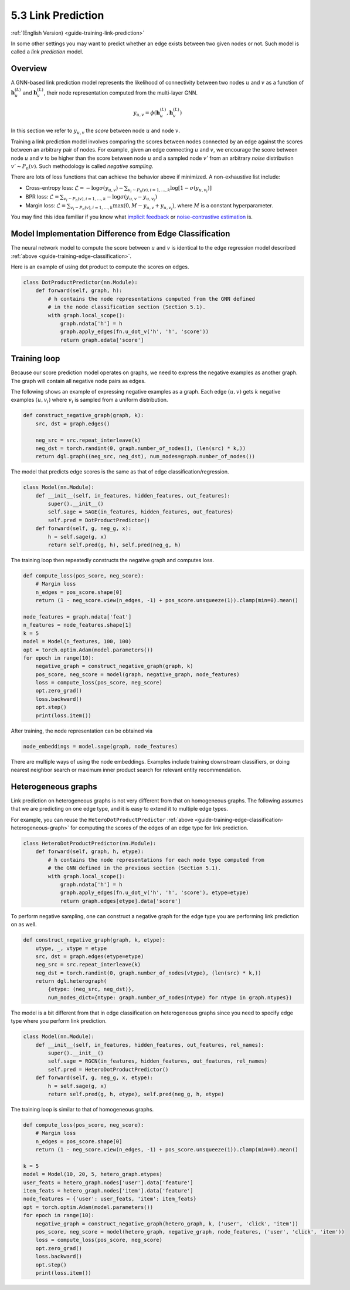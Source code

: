 .. _guide_cn-training-link-prediction:

5.3 Link Prediction
---------------------------

:ref:`(English Version) <guide-training-link-prediction>`

In some other settings you may want to predict whether an edge exists
between two given nodes or not. Such model is called a *link prediction*
model.

Overview
~~~~~~~~

A GNN-based link prediction model represents the likelihood of
connectivity between two nodes :math:`u` and :math:`v` as a function of
:math:`\boldsymbol{h}_u^{(L)}` and :math:`\boldsymbol{h}_v^{(L)}`, their
node representation computed from the multi-layer GNN.

.. math::


   y_{u,v} = \phi(\boldsymbol{h}_u^{(L)}, \boldsymbol{h}_v^{(L)})

In this section we refer to :math:`y_{u,v}` the *score* between node
:math:`u` and node :math:`v`.

Training a link prediction model involves comparing the scores between
nodes connected by an edge against the scores between an arbitrary pair
of nodes. For example, given an edge connecting :math:`u` and :math:`v`,
we encourage the score between node :math:`u` and :math:`v` to be higher
than the score between node :math:`u` and a sampled node :math:`v'` from
an arbitrary *noise* distribution :math:`v' \sim P_n(v)`. Such
methodology is called *negative sampling*.

There are lots of loss functions that can achieve the behavior above if
minimized. A non-exhaustive list include:

-  Cross-entropy loss:
   :math:`\mathcal{L} = - \log \sigma (y_{u,v}) - \sum_{v_i \sim P_n(v), i=1,\dots,k}\log \left[ 1 - \sigma (y_{u,v_i})\right]`
-  BPR loss:
   :math:`\mathcal{L} = \sum_{v_i \sim P_n(v), i=1,\dots,k} - \log \sigma (y_{u,v} - y_{u,v_i})`
-  Margin loss:
   :math:`\mathcal{L} = \sum_{v_i \sim P_n(v), i=1,\dots,k} \max(0, M - y_{u, v} + y_{u, v_i})`,
   where :math:`M` is a constant hyperparameter.

You may find this idea familiar if you know what `implicit
feedback <https://arxiv.org/ftp/arxiv/papers/1205/1205.2618.pdf>`__ or
`noise-contrastive
estimation <http://proceedings.mlr.press/v9/gutmann10a/gutmann10a.pdf>`__
is.

Model Implementation Difference from Edge Classification
~~~~~~~~~~~~~~~~~~~~~~~~~~~~~~~~~~~~~~~~~~~~~~~~~~~~~~~~

The neural network model to compute the score between :math:`u` and
:math:`v` is identical to the edge regression model described
:ref:`above <guide-training-edge-classification>`.

Here is an example of using dot product to compute the scores on edges.

.. code:: python

    class DotProductPredictor(nn.Module):
        def forward(self, graph, h):
            # h contains the node representations computed from the GNN defined
            # in the node classification section (Section 5.1).
            with graph.local_scope():
                graph.ndata['h'] = h
                graph.apply_edges(fn.u_dot_v('h', 'h', 'score'))
                return graph.edata['score']

Training loop
~~~~~~~~~~~~~

Because our score prediction model operates on graphs, we need to
express the negative examples as another graph. The graph will contain
all negative node pairs as edges.

The following shows an example of expressing negative examples as a
graph. Each edge :math:`(u,v)` gets :math:`k` negative examples
:math:`(u,v_i)` where :math:`v_i` is sampled from a uniform
distribution.

.. code:: python

    def construct_negative_graph(graph, k):
        src, dst = graph.edges()
    
        neg_src = src.repeat_interleave(k)
        neg_dst = torch.randint(0, graph.number_of_nodes(), (len(src) * k,))
        return dgl.graph((neg_src, neg_dst), num_nodes=graph.number_of_nodes())

The model that predicts edge scores is the same as that of edge
classification/regression.

.. code:: python

    class Model(nn.Module):
        def __init__(self, in_features, hidden_features, out_features):
            super().__init__()
            self.sage = SAGE(in_features, hidden_features, out_features)
            self.pred = DotProductPredictor()
        def forward(self, g, neg_g, x):
            h = self.sage(g, x)
            return self.pred(g, h), self.pred(neg_g, h)

The training loop then repeatedly constructs the negative graph and
computes loss.

.. code:: python

    def compute_loss(pos_score, neg_score):
        # Margin loss
        n_edges = pos_score.shape[0]
        return (1 - neg_score.view(n_edges, -1) + pos_score.unsqueeze(1)).clamp(min=0).mean()
    
    node_features = graph.ndata['feat']
    n_features = node_features.shape[1]
    k = 5
    model = Model(n_features, 100, 100)
    opt = torch.optim.Adam(model.parameters())
    for epoch in range(10):
        negative_graph = construct_negative_graph(graph, k)
        pos_score, neg_score = model(graph, negative_graph, node_features)
        loss = compute_loss(pos_score, neg_score)
        opt.zero_grad()
        loss.backward()
        opt.step()
        print(loss.item())


After training, the node representation can be obtained via

.. code:: python

    node_embeddings = model.sage(graph, node_features)

There are multiple ways of using the node embeddings. Examples include
training downstream classifiers, or doing nearest neighbor search or
maximum inner product search for relevant entity recommendation.

Heterogeneous graphs
~~~~~~~~~~~~~~~~~~~~

Link prediction on heterogeneous graphs is not very different from that
on homogeneous graphs. The following assumes that we are predicting on
one edge type, and it is easy to extend it to multiple edge types.

For example, you can reuse the ``HeteroDotProductPredictor``
:ref:`above <guide-training-edge-classification-heterogeneous-graph>`
for computing the scores of the edges of an edge type for link prediction.

.. code:: python

    class HeteroDotProductPredictor(nn.Module):
        def forward(self, graph, h, etype):
            # h contains the node representations for each node type computed from
            # the GNN defined in the previous section (Section 5.1).
            with graph.local_scope():
                graph.ndata['h'] = h
                graph.apply_edges(fn.u_dot_v('h', 'h', 'score'), etype=etype)
                return graph.edges[etype].data['score']

To perform negative sampling, one can construct a negative graph for the
edge type you are performing link prediction on as well.

.. code:: python

    def construct_negative_graph(graph, k, etype):
        utype, _, vtype = etype
        src, dst = graph.edges(etype=etype)
        neg_src = src.repeat_interleave(k)
        neg_dst = torch.randint(0, graph.number_of_nodes(vtype), (len(src) * k,))
        return dgl.heterograph(
            {etype: (neg_src, neg_dst)},
            num_nodes_dict={ntype: graph.number_of_nodes(ntype) for ntype in graph.ntypes})

The model is a bit different from that in edge classification on
heterogeneous graphs since you need to specify edge type where you
perform link prediction.

.. code:: python

    class Model(nn.Module):
        def __init__(self, in_features, hidden_features, out_features, rel_names):
            super().__init__()
            self.sage = RGCN(in_features, hidden_features, out_features, rel_names)
            self.pred = HeteroDotProductPredictor()
        def forward(self, g, neg_g, x, etype):
            h = self.sage(g, x)
            return self.pred(g, h, etype), self.pred(neg_g, h, etype)

The training loop is similar to that of homogeneous graphs.

.. code:: python

    def compute_loss(pos_score, neg_score):
        # Margin loss
        n_edges = pos_score.shape[0]
        return (1 - neg_score.view(n_edges, -1) + pos_score.unsqueeze(1)).clamp(min=0).mean()
    
    k = 5
    model = Model(10, 20, 5, hetero_graph.etypes)
    user_feats = hetero_graph.nodes['user'].data['feature']
    item_feats = hetero_graph.nodes['item'].data['feature']
    node_features = {'user': user_feats, 'item': item_feats}
    opt = torch.optim.Adam(model.parameters())
    for epoch in range(10):
        negative_graph = construct_negative_graph(hetero_graph, k, ('user', 'click', 'item'))
        pos_score, neg_score = model(hetero_graph, negative_graph, node_features, ('user', 'click', 'item'))
        loss = compute_loss(pos_score, neg_score)
        opt.zero_grad()
        loss.backward()
        opt.step()
        print(loss.item())



